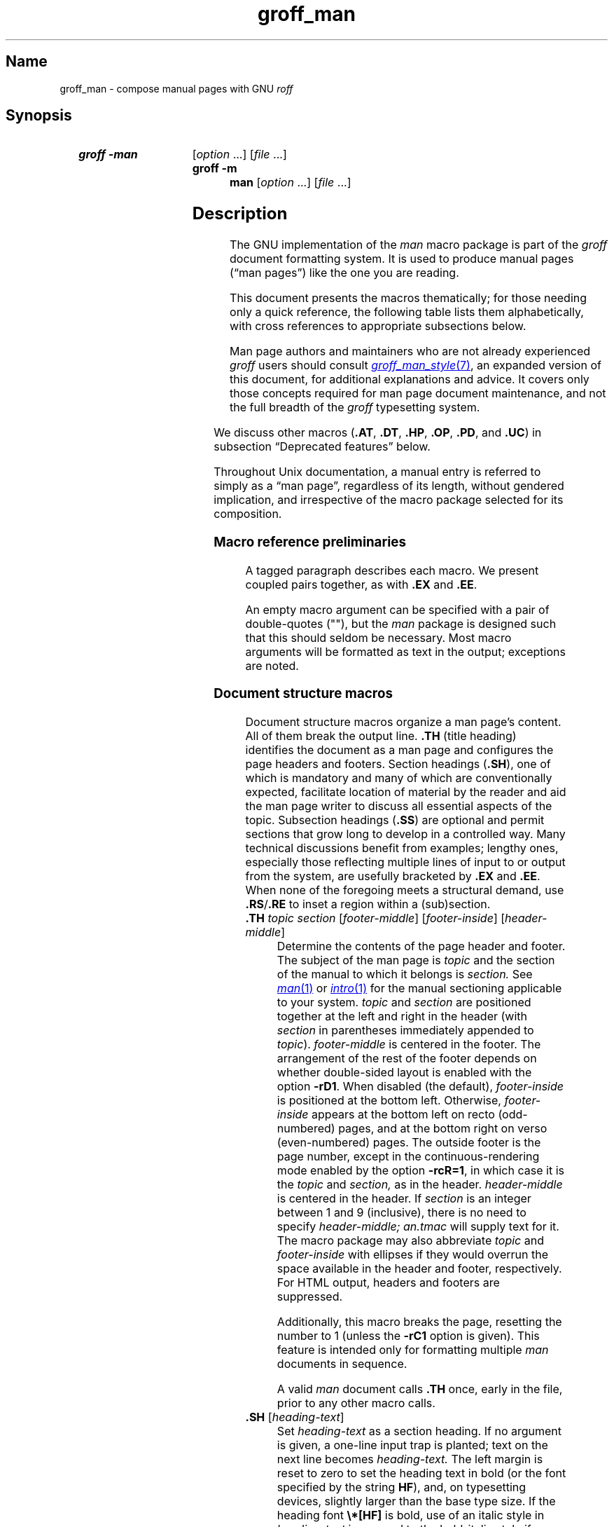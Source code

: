 '\" t
.\" This page is generated by m4 from tmac/groff_man.7.man.in.
.TH groff_man 7 "24 December 2024" "groff 1.23.0"
.SH Name
groff_man \- compose manual pages with GNU
.I roff
.
.
.\" ====================================================================
.\" Legal Terms
.\" ====================================================================
.\"
.\" Copyright (C) 1999-2018, 2020-2021 Free Software Foundation, Inc.
.\"
.\" Permission is granted to make and distribute verbatim copies of this
.\" manual provided the copyright notice and this permission notice are
.\" preserved on all copies.
.\"
.\" Permission is granted to copy and distribute modified versions of
.\" this manual under the conditions for verbatim copying, provided that
.\" the entire resulting derived work is distributed under the terms of
.\" a permission notice identical to this one.
.\"
.\" Permission is granted to copy and distribute translations of this
.\" manual into another language, under the above conditions for
.\" modified versions, except that this permission notice may be
.\" included in translations approved by the Free Software Foundation
.\" instead of in the original English.
.
.
.\" Save and disable compatibility mode (for, e.g., Solaris 10/11).
.do nr *groff_groff_man_7_man_C \n[.cp]
.cp 0
.
.\" Define fallback for groff 1.23's MR macro if the system lacks it.
.nr do-fallback 0
.if !\n(.f           .nr do-fallback 1 \" mandoc
.if  \n(.g .if !d MR .nr do-fallback 1 \" older groff
.if !\n(.g           .nr do-fallback 1 \" non-groff *roff
.if \n[do-fallback]  \{\
.  de MR
.    ie \\n(.$=1 \
.      I \%\\$1
.    el \
.      IR \%\\$1 (\\$2)\\$3
.  .
.\}
.rr do-fallback
.
.
.\" ====================================================================
.SH Synopsis
.\" ====================================================================
.
.SY "groff \-man"
.RI [ option\~ .\|.\|.\&]
.RI [ file\~ .\|.\|.]
.
.SY "groff \-m man"
.RI [ option\~ .\|.\|.\&]
.RI [ file\~ .\|.\|.]
.YS
.
.
.\" ====================================================================
.SH Description
.\" ====================================================================
.
The GNU implementation of the
.I man
macro package is part of the
.I groff
document formatting system.
.
It is used to produce manual pages
.\" We use an unbreakable space \~ here to keep the phrase intact for
.\" its introduction; in subsequent discussion, that is not important.
(\(lqman\~pages\(rq)
like the one you are reading.
.
.
.P
This document presents the macros thematically;
for those needing only a quick reference,
the following table lists them alphabetically,
with cross references to appropriate subsections below.
.
.
.P
Man page authors and maintainers who are not already experienced
.I groff
users should consult
.MR groff_man_style 7 ,
an expanded version of this document,
for additional explanations and advice.
.
It covers only those concepts required for man page document
maintenance,
and not the full breadth of the
.I groff
typesetting system.
.
.
.P
.TS
l l l.
Macro	Meaning	Subsection
.T&
lB l l.
_
\&.B	Bold	Font style macros
\&.BI	Bold, italic alternating	Font style macros
\&.BR	Bold, roman alternating	Font style macros
\&.EE	Example end	Document structure macros
\&.EX	Example begin	Document structure macros
\&.I	Italic	Font style macros
\&.IB	Italic, bold alternating	Font style macros
\&.IP	Indented paragraph	Paragraphing macros
\&.IR	Italic, roman alternating	Font style macros
\&.LP	Begin paragraph	Paragraphing macros
\&.ME	Mail-to end	Hyperlink macros
\&.MR	Man page cross reference	Hyperlink macros
\&.MT	Mail-to start	Hyperlink macros
\&.P	Begin paragraph	Paragraphing macros
\&.PP	Begin paragraph	Paragraphing macros
\&.RB	Roman, bold alternating	Font style macros
\&.RE	Relative inset end	Document structure macros
\&.RI	Roman, italic alternating	Font style macros
\&.RS	Relative inset start	Document structure macros
\&.SB	Small bold	Font style macros
\&.SH	Section heading	Document structure macros
\&.SM	Small	Font style macros
\&.SS	Subsection heading	Document structure macros
\&.SY	Synopsis start	Command synopsis macros
\&.TH	Title heading	Document structure macros
\&.TP	Tagged paragraph	Paragraphing macros
\&.TQ	Supplemental paragraph tag	Paragraphing macros
\&.UE	URI end	Hyperlink macros
\&.UR	URI start	Hyperlink macros
\&.YS	Synopsis end	Command synopsis macros
.TE
.
.
.P
We discuss other macros
.RB ( .AT ,
.BR .DT ,
.BR .HP ,
.BR .OP ,
.BR .PD ,
and
.BR .UC )
in subsection \(lqDeprecated features\(rq below.
.
.
.P
Throughout Unix documentation,
a manual entry is referred to simply as a \(lqman page\(rq,
regardless of its length,
without gendered implication,
and irrespective of the macro package selected for its composition.
.
.
.br
.ne 6v
.\" ====================================================================
.SS "Macro reference preliminaries"
.\" ====================================================================
.
A tagged paragraph describes each macro.
.
We present coupled pairs together,
as with
.B .EX
and
.BR .EE .
.
.
.br
.ne 2v
.P
An empty macro argument can be specified with a pair of double-quotes
(""),
but the
.I man
package is designed such that this should seldom be necessary.
.
Most macro arguments will be formatted as text in the output;
exceptions are noted.
.
.
.\" ====================================================================
.SS "Document structure macros"
.\" ====================================================================
.
Document structure macros organize a man page's content.
.
All of them break the output line.
.
.B .TH
(title heading)
identifies the document as a man page and configures the page headers
and footers.
.
Section headings
.RB ( .SH ),
one of which is mandatory and many of which are conventionally expected,
facilitate location of material by the reader and aid the man page
writer to discuss all essential aspects of the topic.
.
Subsection headings
.RB ( .SS )
are optional and permit sections that grow long to develop in a
controlled way.
.
Many technical discussions benefit from examples;
lengthy ones,
especially those reflecting multiple lines of input to or output from
the system,
are usefully bracketed by
.B .EX
and
.BR .EE .
.
When none of the foregoing meets a structural demand,
use
.BR .RS / .RE
to inset a region within a (sub)section.
.
.
.TP
.BI .TH " topic section"\c
.RI " [" footer-middle ]\c
.RI " [" footer-inside ]\c
.RI " [" header-middle ]
Determine the contents of the page header and footer.
.
The subject of the man page is
.I topic
and the section of the manual to which it belongs is
.I section.
.
See
.MR man 1
or
.MR intro 1
for the manual sectioning applicable to your system.
.
.I topic
and
.I section
are positioned together at the left and right in the header
(with
.I section
in parentheses immediately appended to
.IR topic ).
.
.I footer-middle
is centered in the footer.
.
The arrangement of the rest of the footer depends on whether
double-sided layout is enabled with the option
.BR \-rD1 .
.
When disabled (the default),
.I footer-inside
is positioned at the bottom left.
.
Otherwise,
.I footer-inside
appears at the bottom left on recto (odd-numbered) pages,
and at the bottom right on verso (even-numbered) pages.
.
The outside footer is the page number,
except in the continuous-rendering mode enabled by the option
.BR \-rcR=1 ,
in which case it is the
.I topic
and
.I section,
as in the header.
.
.I header-middle
is centered in the header.
.
If
.I section
is an integer between 1 and\~9 (inclusive),
there is no need to specify
.I header-middle;
.I an.tmac
will supply text for it.
.
The macro package may also abbreviate
.I topic
and
.I footer-inside
with ellipses
if they would overrun the space available in the header and footer,
respectively.
.
For HTML output,
headers and footers are suppressed.
.
.
.IP
Additionally,
this macro breaks the page,
resetting the number to\~1
(unless the
.B \-rC1
option is given).
.
This feature is intended only for formatting multiple
.I man
documents in sequence.
.
.
.IP
A valid
.I man
document calls
.B .TH
once,
early in the file,
prior to any other macro calls.
.
.
.TP
.BR .SH " ["\c
.IR heading-text ]
Set
.I heading-text
as a section heading.
.
If no argument is given,
a one-line input trap is planted;
text on the next line
.\", which can be formatted with a macro, \" true but discouraged
becomes
.I heading-text.
.
The left margin is reset to zero to set the heading text in bold
(or the font specified by the string
.BR HF ),
and,
on typesetting devices,
slightly larger than the base type size.
.
If the heading font
.B \[rs]*[HF]
is bold,
use of an italic style in
.I heading-text
is mapped to the bold-italic style if available in the font family.
.
The inset level is reset to 1,
setting the left margin to the value of the
.B IN \" TODO: future: BP or BI register ("base paragraph indentation")
register.
.
Text after
.I heading-text
is set as an ordinary paragraph
.RB ( .P ).
.
.
.IP
The content of
.I heading-text
and ordering of sections follows a set of common practices,
as has much of the layout of material within sections.
.
For example,
a section called \(lqName\(rq or \(lqNAME\(rq must exist,
must be the first section after the
.B .TH
call,
and must contain only text of the form
.RS \" Invisibly move left margin to current .IP indentation.
.RS \" Now indent further, visibly.
.IR topic [\c
.BI , " another-topic"\c
.RB "].\|.\|.\& \e\- "\c
.I summary-description
.RE \" Move left margin back to .IP indentation.
for a man page to be properly indexed.
.
See
.MR groff_man_style 7
for suggestions and
.MR man 7
for the conventions prevailing on your system.
.RE \" Move left margin back to standard position.
.
.
.TP
.BR .SS " ["\c
.IR subheading-text ]
Set
.I subheading-text
as a subsection heading indented between a section heading and an
ordinary paragraph
.RB ( .P ).
.
If no argument is given,
a one-line input trap is planted;
text on the next line
.\", which can be formatted with a macro, \" true but discouraged
becomes
.I subheading-text.
.
The left margin is reset to the value of the
.B SN
register to set the heading text in bold
(or the font specified by the string
.BR HF ).
.
If the heading font
.B \[rs]*[HF]
is bold,
use of an italic style in
.I subheading-text
is mapped to the bold-italic style if available in the font family.
.
The inset level is reset to 1,
setting the left margin to the value of the
.B IN \" TODO: future: BP or BI register ("base paragraph indentation")
register.
.
Text after
.I subheading-text
is set as an ordinary paragraph
.RB ( .P ).
.
.
.TP
.B .EX
.TQ
.B .EE
Begin and end example.
.
After
.BR .EX ,
filling is disabled and a constant-width (monospaced) font is selected.
.
Calling
.B .EE
enables filling and restores the previous font.
.
.
.IP
.\" Also see subsection "History" below...
These macros are extensions introduced in Ninth Edition Research Unix.
.
Systems running that
.IR troff , \" AT&T Research Unix
or those from
Documenter's Workbench,
Heirloom Doctools,
or Plan\~9
.I troff
support them.
.\" Solaris 10 troff does not support .EX/.EE.  Neatroff doesn't ship
.\" (m)an macros.
.
To be certain your page will be portable to systems that do not,
copy their definitions from the
.I \%an\-ext.tmac
file of a
.I groff
installation.
.
.
.TP
.BR .RS " ["\c
.IR inset-amount ]
Start a new relative inset level.
.
The position of the left margin is saved,
then moved right by
.I inset-amount,
if specified,
and by the amount of the
.B IN
register otherwise.
.
Calls to
.B .RS
can be nested;
each increments by\~1
the inset level used by
.BR .RE .
.
The level prior to any
.B .RS
calls is\~1.
.
.
.TP
.BR .RE " ["\c
.IR level ]
End a relative inset.
.
The left margin corresponding to inset level
.I level
is restored.
.
If no argument is given,
the inset level is reduced by\~1.
.
.
.\" ====================================================================
.SS "Paragraphing macros"
.\" ====================================================================
.
An ordinary paragraph
.RB ( .P )
is set without a first-line indentation at the current left margin.
.
In man pages and other technical literature,
definition lists are frequently encountered;
these can be set as \(lqtagged paragraphs\(rq,
which have one
.RB ( .TP )
or more
.RB ( .TQ )
leading tags followed by a paragraph that has an additional indentation.
.
The indented paragraph
.RB ( .IP )
macro is useful to continue the indented content of a narrative started
with
.BR .TP ,
or to present an itemized or ordered list.
.
All of these macros break the output line.
.
If another paragraph macro has occurred since the previous
.B .SH
or
.BR .SS ,
they
(except for
.BR .TQ )
follow the break with a default amount of vertical space,
which can be changed by the deprecated
.B .PD
macro;
see subsection \(lqHorizontal and vertical spacing\(rq below.
.
They also reset the type size and font style to defaults
.RB ( .TQ
again excepted);
see subsection \(lqFont style macros\(rq below.
.
.
.br
.ne 4v
.TP
.B .P
.TQ
.B .LP
.TQ
.B .PP
Begin a new paragraph;
these macros are synonymous.
.
The indentation is reset to the default value;
the left margin,
as affected by
.B .RS
and
.BR .RE ,
is not.
.
.
.TP
.BR .TP " ["\c
.IR indentation ]
Set a paragraph with a leading tag,
and the remainder of the paragraph indented.
.
A one-line input trap is planted;
text on the next line,
which can be formatted with a macro,
becomes the tag,
which is placed at the current left margin.
.
The tag can be extended with the
.B \(rsc
escape sequence.
.
Subsequent text is indented by
.I indentation,
if specified,
and by the amount of the
.B IN
register otherwise.
.
If the tag is not as wide as the indentation,
the paragraph starts on the same line as the tag,
at the applicable indentation,
and continues on the following lines.
.
Otherwise,
the descriptive part of the paragraph begins on the line following the
tag.
.
.
.TP
.B .TQ
Set an additional tag for a paragraph tagged with
.BR .TP .
.
An input trap is planted as with
.BR .TP .
.
.
.IP
This macro is a GNU extension not defined on systems running
AT&T,
Plan\~9,
or
Solaris
.IR troff ;
see
.I \%an\-ext.tmac
in section \(lqFiles\(rq below.
.
.
.TP
.BR .IP " ["\c
.IR tag "] "\c
.RI [ indentation ]
Set an indented paragraph with an optional tag.
.
The
.I tag
and
.I indentation
arguments,
if present,
are handled as with
.BR .TP ,
with the exception that the
.I tag
argument to
.B .IP
cannot include a macro call.
.
.
.\" ====================================================================
.SS "Command synopsis macros"
.\" ====================================================================
.
.B .SY
and
.B .YS
aid you to construct a command synopsis that has the classical Unix
appearance.
.
They break the output line.
.
.\" TODO: Determine whether this (is still? was ever?) true.
.\" Furthermore,
.\" some tools are able to interpret these macros semantically and treat
.\" them appropriately for localization and/or presentation.
.
.
.P
These macros are GNU extensions not defined on systems running
AT&T,
Plan\~9,
or
Solaris
.IR troff ;
see
.I \%an\-ext.tmac
in section \(lqFiles\(rq below.
.
.
.TP
.BI .SY " command"
Begin synopsis.
.
A new paragraph begins at the left margin
unless
.B .SY
has already been called without a corresponding
.BR .YS ,
in which case only a break is performed.
.
Adjustment and automatic hyphenation are disabled.
.
.I command
is set in bold.
.
If a break is required,
lines after the first are indented by the width of
.I command
plus a space.
.
.
.TP
.B .YS
End synopsis.
.
Indentation,
adjustment,
and hyphenation
are restored to their previous states.
.
.
.\" ====================================================================
.SS "Hyperlink macros"
.\" ====================================================================
.
Man page cross references
are best presented with
.BR .MR .
.
Text may be hyperlinked to email addresses with
.BR .MT / .ME
or other URIs with
.BR .UR / .UE .
.
Hyperlinked text is supported on HTML
.\", PDF,
and terminal output devices;
terminals and pager programs must support ECMA-48 OSC\~8 escape
sequences
(see
.MR grotty 1 ).
.
When device support is unavailable or disabled with the
.B U
register
(see section \[lq]Options\[rq] below),
.B .MT
and
.B .UR
URIs are rendered between angle brackets after the linked text.
.
.
.P
.BR .MT ,
.BR .ME ,
.BR .UR ,
and
.B .UE
are GNU extensions not defined on systems running
AT&T,
Plan\~9,
or
Solaris
.IR troff ; \" Solaris
see
.I \%an\-ext.tmac
in section \(lqFiles\(rq below.
.
Plan\~9 from User Space's
.I troff \" plan9port
implements
.BR .MR .
.
.
.P
The arguments to
.BR .MR ,
.BR .MT ,
and
.B .UR
should be prepared for typesetting since they can appear in the
output.
.
Use special character escape sequences to encode Unicode basic Latin
characters where necessary,
particularly the hyphen-minus.
The formatter removes
.B \e:
escape sequences from hyperlinks when supplying device control commands
to output drivers.
.
.
.TP
.BI .MR "\~topic manual-section"\c
.RI \~[ trailing-text ]
.IR (since\~ groff \~1.23) \" TODO: remove note once novelty dies down
Set a man page cross reference as
\[lq]\c
.IB topic ( manual-section )\c
\[rq].
.
If
.I trailing-text
(typically punctuation)
is specified,
it follows the closing parenthesis without intervening space.
.
Hyphenation is disabled while the cross reference is set.
.
.I topic
is set in the font specified by the
.B MF
string.
.
The cross reference hyperlinks to a URI of the form
.RB \[lq] man:\c
.IR topic ( manual-section )\[rq].
.
.
.TP
.BI .MT " address"
.TQ
.BR .ME " ["\c
.IR trailing-text ]
Identify
.I address
as an RFC 6068
.I addr-spec
for a \(lqmailto:\(rq URI with the text between the two macro
calls as the link text.
.
An argument to
.B .ME
is placed after the link text without intervening space.
.
.I address
may not be visible in the rendered document if hyperlinks are enabled
and supported by the output driver.
.
If they are not,
.I address
is set in angle brackets after the link text and before
.I trailing-text.
.
If hyperlinking is enabled but there is no link text,
.I address
is formatted and hyperlinked
.I without
angle brackets.
.
.
.TP
.BI .UR " uri"
.TQ
.BR .UE " ["\c
.IR trailing-text ]
Identify
.I uri
as an RFC 3986 URI hyperlink with the text between the two macro calls
as the link text.
.
An argument to
.B .UE
is placed after the link text without intervening space.
.
.I uri
may not be visible in the rendered document if hyperlinks are enabled
and supported by the output driver.
.
If they are not,
.I uri
is set in angle brackets after the link text and before
.I trailing-text.
.
If hyperlinking is enabled but there is no link text,
.I uri
is formatted and hyperlinked
.I without
angle brackets.
.
.
.P
The hyperlinking of
.B .TP
paragraph tags with
.BR .UR / .UE
and
.BR .MT / .ME
is not yet supported;
if attempted,
the hyperlink will be typeset at the beginning of the indented paragraph
even on hyperlink-supporting devices.
.
.
.\" ====================================================================
.SS "Font style macros"
.\" ====================================================================
.
The
.I man
macro package is limited in its font styling options,
offering only
.BR bold \~( .B ),
.I italic\c
.RB \~( .I ),
and roman.
.
Italic text is usually set underscored instead on terminal devices.
.
The
.B .SM
and
.B .SB
macros set text in roman or bold,
respectively,
at a smaller type size;
these differ visually from regular-sized roman or bold text only on
typesetting devices.
.
It is often necessary to set text in different styles without
intervening space.
.
The macros
.BR .BI ,
.BR .BR ,
.BR .IB ,
.BR .IR ,
.BR .RB ,
and
.BR .RI ,
where \(lqB\(rq,
\(lqI\(rq,
and \(lqR\(rq indicate bold,
italic,
and roman,
respectively,
set their odd- and even-numbered arguments in alternating styles,
with no space separating them.
.
.
.br
.ne 2v
.P
The default type size and family for typesetting devices is 10-point
Times,
except on the
.B \%X75\-12
and
.B \%X100\-12
devices where the type size is 12 points.
.
The default style is roman.
.
.
.TP
.BR .B \~[\c
.IR text ]
Set
.I text
in bold.
.
If no argument is given,
a one-line input trap is planted;
text on the next line,
which can be further formatted with a macro,
is set in bold.
.
.
.TP
.BR .I \~[\c
.IR text ]
Set
.I text
in an italic or oblique face.
.
If no argument is given,
a one-line input trap is planted;
text on the next line,
which can be further formatted with a macro,
is set in an italic or oblique face.
.
.
.TP
.BR .SM \~[\c
.IR text ]
Set
.I text
one point smaller than the default type size on typesetting devices.
.
If no argument is given,
a one-line input trap is planted;
text on the next line,
which can be further formatted with a macro,
is set smaller.
.
.
.TP
.BR .SB \~[\c
.IR text ]
Set
.I text
in bold and
(on typesetting devices)
one point smaller than the default type size.
.
If no argument is given,
a one-line input trap is planted;
text on the next line,
which can be further formatted with a macro,
is set smaller and in bold.
.
This macro is an extension introduced in SunOS\~4.0.
.
.
.P
Unlike the above font style macros,
the font style alternation macros below set no input traps;
they must be given arguments to have effect.
.
Italic corrections are applied as appropriate.
.
.
.
.TP
.BI .BI " bold-text italic-text "\c
\&.\|.\|.\&
Set each argument in bold and italics,
alternately.
.
.
.TP
.BI .BR " bold-text roman-text "\c
\&.\|.\|.\&
Set each argument in bold and roman,
alternately.
.
.
.TP
.BI .IB " italic-text bold-text "\c
\&.\|.\|.\&
Set each argument in italics and bold,
alternately.
.
.
.TP
.BI .IR " italic-text roman-text "\c
\&.\|.\|.\&
Set each argument in italics and roman,
alternately.
.
.
.TP
.BI .RB " roman-text bold-text "\c
\&.\|.\|.\&
Set each argument in roman and bold,
alternately.
.
.
.TP
.BI .RI " roman-text italic-text "\c
\&.\|.\|.\&
Set each argument in roman and italics,
alternately.
.
.
.\" ====================================================================
.SS "Horizontal and vertical spacing"
.\" ====================================================================
.
The
.I indentation
argument accepted by
.BR .IP ,
.BR .TP ,
and the deprecated
.B .HP
is a number plus an optional scaling unit,
as is
.BR .RS 's
.IR inset-amount .
.
If no scaling unit is given,
the
.I man
package assumes \(lqn\(rq.
.
An indentation specified in a call to
.BR .IP ,
.BR .TP ,
or the deprecated
.B .HP
persists until
(1) another of these macros is called with an
.I indentation
argument,
or
(2)
.BR .SH ,
.BR .SS ,
or
.B .P
or its synonyms is called;
these clear the indentation entirely.
.
.
.P
The left margin used by ordinary paragraphs set with
.B .P
(and its synonyms)
not within an
.BR .RS / .RE
relative inset
.\" TODO: future: BP or BI register ("base paragraph indentation")
is 7.2n for typesetting devices
and 7n for terminal devices
(but see the
.B \-rIN
option).
.
Headers,
footers
(both set with
.BR .TH ),
and section headings
.RB ( .SH )
are set at the page offset
(see
.MR groff 7 )
and subsection headings
.RB ( .SS )
indented from it by 3n
(but see the
.B \-rSN
option).
.
.\" XXX: This is not true, but they do handle it badly.
.\" HTML output devices ignore indentation.
.
.
.P
Several macros insert vertical space:
.BR .SH ,
.BR .SS ,
.BR .TP ,
.B .P
(and its synonyms),
.BR .IP ,
and the deprecated
.BR .HP .
.
The default inter-section and inter-paragraph spacing is
is 1v for terminal devices
and 0.4v for typesetting devices.
.
(The deprecated macro
.B .PD
can change this vertical spacing,
but its use is discouraged.)
.
Between
.B .EX
and
.B .EE
calls,
the inter-paragraph spacing is 1v regardless of output
device.
.
.
.\" ====================================================================
.SS Registers
.\" ====================================================================
.
Registers are described in section \(lqOptions\(rq below.
.
They can be set not only on the command line but in the site
.I man.local
file as well;
see section \(lqFiles\(rq below.
.
.
.br
.ne 7v
.\" ====================================================================
.SS Strings
.\" ====================================================================
.
The following strings are defined for use in man pages.
.
None of these is necessary in a contemporary man page;
see
.MR groff_man_style 7 .
.
Others are supported for configuration of rendering parameters;
see section \(lqOptions\(rq below.
.
.
.TP
.B \e*R
interpolates a special character escape sequence for the \(lqregistered
sign\(rq glyph,
.BR \e(rg ,
if available,
and \(lq(Reg.)\(rq otherwise.
.
.
.
.TP
.B \e*S
interpolates an escape sequence setting the type size to the document
default.
.
.
.TP
.B \e*(lq
.TQ
.B \e*(rq
interpolate special character escape sequences for left and right
double-quotation marks,
.B \e(lq
and
.BR \e(rq ,
respectively.
.
.
.TP
.B \e*(Tm
interpolates a special character escape sequence for the \(lqtrade mark
sign\(rq glyph,
.BR \e(tm ,
if available,
and \(lq(TM)\(rq otherwise.
.
.
.\" ====================================================================
.SS Hooks
.\" ====================================================================
.
Two macros,
both GNU extensions,\" from groff 1.19
are called internally by the
.I groff man
package to format page headers and footers and can be redefined by the
administrator in a site's
.I man.local
file
(see section \(lqFiles\(rq below).
.
The presentation of
.B .TH
above describes the default headers and footers.
.
Because these macros are hooks for
.I groff man
internals,
man pages have no reason to call them.
.
Such hook definitions will likely consist of \[lq].sp\[rq] and
\[lq].tl\[rq] requests.
.
They must also increase the page length with \[lq].pl\[rq] requests in
continuous rendering mode;
.B .PT
furthermore has the responsibility of emitting a PDF bookmark after
writing the first page header in a document.
.
Consult the existing implementations in
.I an.tmac
when drafting replacements.
.
.
.TP
.B .BT
Set the page footer text
(\(lqbottom trap\(rq).
.
.
.TP
.B .PT
Set the page header text
(\(lqpage trap\(rq).
.
.
.P
To remove a page header or footer entirely,
define the appropriate macro as empty rather than deleting it.
.
.
.\" ====================================================================
.SS "Deprecated features"
.\" ====================================================================
.
Use of the following in man pages for public distribution is
discouraged.
.
.
.TP
.BR .AT " ["\c
.IR system " [" release ]]
Alter the footer for use with legacy AT&T man pages,
overriding any definition of the
.I footer-inside
argument to
.BR .TH .
.
This macro exists only to render man pages from historical systems.
.
.
.IP
.I system
can be any of the following.
.
.
.RS \" Invisibly move left margin to current .IP indentation.
.RS \" Now indent further, visibly.
.TP
3
7th edition
.I (default)
.
.
.TP
4
System III
.
.
.TP
5
System V
.RE \" Move left margin back to .IP indentation.
.RE \" Move left margin back to standard position.
.
.
.IP
The optional
.I release
argument specifies the release number,
as in \(lqSystem\~V Release\~3\(rq.
.
.
.TP
.B .DT
Reset tab stops to the default
(every 0.5i).
.
.IP
Use of this presentation-oriented macro is deprecated.
.
It translates poorly to HTML,
under which exact space control and tabulation are not readily
available.
.
Thus,
information or distinctions that you use tab stops to express are likely
to be lost.
.
If you feel tempted to change the tab stops such that calling this macro
later is desirable to restore them,
you should probably be composing a table using
.MR \%tbl 1
instead.
.
.
.TP
.BR .HP " ["\c
.IR indentation ]
Set up a paragraph with a hanging left indentation.
.
The
.I indentation
argument,
if present,
is handled as with
.BR .TP .
.
.
.IP
Use of this presentation-oriented macro is deprecated.
.
A hanging indentation cannot be expressed naturally under HTML,
and
.RI non- roff -based
man page interpreters may treat
.B .HP
as an ordinary paragraph.
.
Thus,
information or distinctions you mean to express with indentation may be
lost.
.
.
.TP
.BI .OP " option-name"\/\c
.RI " [" option-argument ]
Indicate an optional command parameter called
.IR option-name ,
which is set in bold.
.
If the option takes an argument,
specify
.I option-argument
using a noun,
abbreviation,
or hyphenated noun phrase.
.
If present,
.I option-argument
is preceded by a space and set in italics.
.
Square brackets in roman surround both arguments.
.
.
.IP
Use of this quasi-semantic macro,
.\" https://github.com/n-t-roff/DWB3.3/blob/master/macros/man/an.sr#L37
an extension originating in Documenter's Workbench
.IR troff ,\" DWB
is deprecated.
.
It cannot easily be used to annotate options that take optional
arguments or options whose arguments have internal structure
(such as a mixture of literal and variable components).
.
One could work around these limitations with font selection escape
sequences,
but it is preferable to use font style alternation macros,
which afford greater flexibility.
.
.
.TP
.BR .PD " ["\c
.IR vertical-space ]
Define the vertical space between paragraphs or (sub)sections.
.
The optional argument
.I vertical-space
specifies the amount;
the default scaling unit is \(lqv\(rq.
.
Without an argument,
the spacing is reset to its default value;
see subsection \(lqHorizontal and vertical spacing\(rq above.
.
.
.IP
Use of this presentation-oriented macro is deprecated.
.
It translates poorly to HTML,
under which exact control of inter-paragraph spacing is not readily
available.
.
Thus,
information or distinctions that you use
.B .PD
to express are likely to be lost.
.
.
.TP
.BR .UC " ["\c
.IR version ]
Alter the footer for use with legacy BSD man pages,
overriding any definition of the
.I footer-inside
argument to
.BR .TH .
.
This macro exists only to render man pages from historical systems.
.
.
.IP
.I version
can be any of the following.
.
.
.RS \" Invisibly move left margin to current .IP indentation.
.RS \" Now indent further, visibly.
.TP
3
3rd Berkeley Distribution
.I (default)
.
.
.TP
4
4th Berkeley Distribution
.
.
.TP
5
4.2 Berkeley Distribution
.
.
.TP
6
4.3 Berkeley Distribution
.
.
.TP
7
4.4 Berkeley Distribution
.RE \" Move left margin back to .IP indentation.
.RE \" Move left margin back to standard position.
.
.
.\" ====================================================================
.SS History
.\" ====================================================================
.
.MT m.douglas.mcilroy@dartmouth.edu
M.\& Douglas McIlroy
.ME
designed,
implemented,
and documented the AT&T
.I man
macros
for
Unix Version\~7 (1979) and employed them
to edit the first volume of its
.IR "Programmer's Manual" ,
a compilation of all man pages supplied by the system.
.
That
.I man
supported the macros listed in this page not described as extensions,
except
.B .P
.\" .SS was implemented in tmac.an but not documented in man(7).
and the deprecated
.B .AT
and
.BR .UC .
.
The only strings defined were
.B R
and
.BR S ;
no registers were documented.
.
.
.P
.B .UC
appeared in 3BSD (1980).
.
.\" per https://archive.org/details/\
.\" bitsavers_attunixSysalRelease3Jun80_33886798
Unix System\~III (1980) introduced
.B .P
.\" ...and de-documented .LP...
and exposed the registers
.B IN
and
.BR LL ,
.\" ...as well as \n[PD], which we implement but don't expose.
which had been internal to Seventh Edition Unix
.IR man .
.
.\" This inference is based on RCS idents of "PWB Manual Entry Macros"
.\" from various forms of "an.src" distributed with System III (an.src
.\" 1.35, dated 5/6/80, lacks the Tm string), Research Unix Version 10
.\" (1.36, dated 11/11/80, has it), Ultrix 3.1 (1.37, dated 12/19/80,
.\" retains it) and "pdp11v" (also 1.37).  One source (S. S. Pirzada)
.\" says PWB 2.0 was released in June 1979.  I found no record of later
.\" releases and cannot account for the discrepancy (field updates?).
.\" -- GBR
PWB/UNIX 2.0 (1980) added the
.B Tm
string.
.
4BSD (1980) added
.\" undocumented .VS and .VE macros to mark regions with 12-point box
.\" rules (\[br]) as margin characters, as well as...
.B lq
and
.B rq
strings.
.
.\" The SunOS inferences here and below are based on inspection of SunOS
.\" 2.0 (May 1985), 3.2 (September 1986), 3.5 (January 1988), and 4.0
.\" (December 1988) tape archives (only).
SunOS\~2.0 (1985) recognized
.BR C ,
.BR D ,
.BR P ,
and
.B X
registers.
.
4.3BSD (1986) added
.\" undocumented .DS and .DE macros for "displays", which are .RS/.RE
.\" wrappers with filling disabled and vertical space of 1v before and
.\" .5v after, as well as...
.B .AT
and
.BR .P .
.
.\" Per Doug McIlroy in
.\" <https://lists.gnu.org/archive/html/groff/2019-07/msg00038.html>...
Ninth Edition Research Unix (1986) introduced
.B .EX
and
.BR .EE .
.
SunOS\~4.0 (1988) added
.BR .SB .
.
.
.P
The foregoing features were what James Clark implemented in early
versions of
.IR groff .
.
.
Later,
.I groff
1.20 (2009) originated
.BR .SY / .YS ,
.BR .TQ ,
.BR .MT / .ME ,
and
.BR .UR / .UE .
.\" ...along with implementations of OP, EX, and EE.
.
Plan\~9 from User Space's
.I troff \" plan9port
introduced
.B .MR
in 2020.
.\" https://github.com/9fans/plan9port/commit/\
.\"  977b25a76ae8263e53fb4eb1abfc395769f23e3d
.\"  d32deab17bfffa5bffc5fab3e6577558e40888c5
.\"  36cd4c58c1346375b98f517fb8568be5bb47618d
.
.
.br
.ne 4v
.\" ====================================================================
.SH Options
.\" ====================================================================
.
The following
.I groff
options set registers
(with
.BR \-r )
and strings
(with
.BR \-d )
recognized and used by the
.I man
macro package.
.
To ensure rendering consistent with output device capabilities and
reader preferences,
man pages should never manipulate them.
.
.
.TP
.BI \-dAD= adjustment-mode
Set line adjustment to
.I adjustment-mode,
which is typically
.RB \[lq] b \[rq]
for adjustment to both margins
(the default),
or
.RB \[lq] l \[rq]
for left alignment
(ragged right margin).
.
Any valid argument to
.IR groff 's
\[lq].ad\[rq] request may be used.
.
See
.MR groff 7
for less-common choices.
.
.
.TP
.B \-rcR=1
Enable continuous rendering.
.
Output is not paginated;
instead,
one
(potentially very long)
page is produced.
.
This is the default for terminal and HTML devices.
.
Use
.B \-rcR=0
to disable it on terminal devices;
on HTML devices,
it cannot be disabled.
.
.
.TP
.B \-rC1
Number output pages consecutively,
in strictly increasing sequence,
rather than resetting the page number to\~1
(or the value of register
.BR P )
with each new
.I man
document.
.
.
.TP
.B \-rCS=1
Set section headings
(the argument(s) to
.BR .SH )
in full capitals.
.
This transformation is off by default because it discards case
distinction information.
.
.
.TP
.B \-rCT=1
Set the man page topic
(the first argument to
.BR .TH )
in full capitals in headers and footers.
.
This transformation is off by default because it discards case
distinction information.
.
.
.TP
.B \-rD1
Enable double-sided layout,
formatting footers for even and odd pages differently;
see the description of
.B .TH
in subsection \(lqDocument structure macros\(rq above.
.
.
.TP
.BI \-rFT= footer-distance
Set distance of the footer relative to the bottom of the page to
.I footer-distance;
this amount is always negative.
.
At one half-inch above this location,
the page text is broken before writing the footer.
.
Ignored if continuous rendering is enabled.
.
The default is \-0.5i.
.
.
.TP
.BI \-dHF= heading-font
Set the font used for section and subsection headings;
the default is
.RB \(lq B \(rq
(bold style of the default family).
.
Any valid argument to
.IR groff 's
\[lq].ft\[rq] request may be used.
.
See
.MR groff 7 .
.
.
.TP
.B \-rHY=0
Disable automatic hyphenation.
.
Normally,
it is enabled\~(1).
.
The hyphenation mode is determined by the
.I groff
locale;
see section \[lq]Localization\[lq] of
.MR groff 7 .
.
.
.TP
.BI \-rIN= standard-indentation
Set the amount of indentation used for ordinary paragraphs
.RB ( .P
and its synonyms)
and the default indentation amount used by
.BR .IP ,
.BR .RS ,
.BR .TP ,
.\" .TQ inherits its indentation from the preceding .TP.
and the deprecated
.BR .HP .
.
See subsection \(lqHorizontal and vertical spacing\(rq above for the
default.
.
For
terminal devices,
.I standard-indentation
should always be an integer multiple of unit \(lqn\(rq to get consistent
indentation.
.
.
.TP
.BI \-rLL= line-length
Set line length;
the default is 78n for terminal devices
and 6.5i for typesetting devices.
.
.
.TP
.BI \-rLT= title-length
Set the line length for titles.
.
By default,
it is set to the line length
(see
.B \-rLL
above).
.
.
.TP
.BI \-dMF= man-page-topic-font
Set the font used for man page topics named in
.B .TH
and
.B .MR
calls;
the default is
.RB \(lq I \(rq
(italic style of the default family).
.
Any valid argument to
.IR groff 's
\[lq].ft\[rq] request may be used.
.
If the
.B MF
string ends in \[lq]I\[rq],
it is assumed to be an oblique typeface,
and italic corrections are applied before and after man page topics.
.
.
.TP
.BI \-rP n
Start enumeration of pages at
.IR n .
.
The default is\~1.
.
.
.TP
.BI \-rS type-size
Use
.I type-size
for the document's body text;
acceptable values are 10,
11,
or 12 points.
.
See subsection \(lqFont style macros\(rq above for the default.
.
.
.TP
.BI \-rSN= subsection-indentation
Set indentation of subsection headings to
.I subsection-indentation.
.
See subsection \(lqHorizontal and vertical spacing\(rq above for the
default.
.
.
.br
.ne 4v
.TP
.B \-rU1
Enable generation of URI hyperlinks in the
.I grohtml
and
.I grotty
output drivers.
.
.I grohtml
enables them by default;
.I grotty
does not,
pending more widespread pager support for OSC\~8 escape sequences.
.
Use
.B \-rU0
to disable hyperlinks;
this will make the arguments to
.B MT
and
.B UR
calls visible in the document text produced by link-capable drivers.
.
.
.TP
.BI \-rX p
Number successors of
.RI page\~ p
as
.IR p a,
.IR p b,
.IR p c,
and so forth.
.
The register tracking the suffixed page letter uses format \(lqa\(rq
(see the \(lq.af\(rq request in
.MR groff 7 ).
.
.
.
.\" ====================================================================
.SH Files
.\" ====================================================================
.
.TP
.I /data/\:\%local/\:\%tmp/\:\%sysroot/\:\%usr/\:\%share/\:\%groff/\:\%1.23.0/\:\%tmac/\:an\:.tmac
Most
.I man
macros are defined in this file.
.
It also loads extensions from
.I \%an\-ext.tmac
(see below).
.
.
.TP
.I /data/\:\%local/\:\%tmp/\:\%sysroot/\:\%usr/\:\%share/\:\%groff/\:\%1.23.0/\:\%tmac/\:\%andoc\:.tmac
This brief
.I groff
program detects whether the
.I man
or
.I mdoc
macro package is being used by a document and loads the correct macro
definitions,
taking advantage of the fact that pages using them must call
.B .TH
or
.BR .Dd ,
respectively,
before any other macros.
.
A
.I man
program or user typing,
for example,
.RB \[lq] "groff \-mandoc page.1" \[rq],
need not know which package the file
.I page.1
uses.
.
Multiple man pages,
in either format,
can be handled;
.I \%andoc
reloads each macro package as necessary.
.
.
.TP
.I /data/\:\%local/\:\%tmp/\:\%sysroot/\:\%usr/\:\%share/\:\%groff/\:\%1.23.0/\:\%tmac/\:\%an\-ext\:.tmac
Except for
.BR .SB ,
definitions of macros described above as extensions
are contained in this file;
in some cases,
they are simpler versions of definitions appearing in
.IR an.tmac ,
and are ignored if the formatter is GNU
.IR troff .\" GNU
.
They are written to be compatible with AT&T
.I troff \" AT&T
and permissively licensed\(emnot copylefted.
.
To reduce the risk of name space collisions,
string and register names begin only with
.RB \[lq] m \[rq] .
.
We encourage man page authors
who are concerned about portability to legacy Unix systems
to copy these definitions into their pages,
and maintainers of
.I troff \" generic
implementations or work-alike systems that format man pages
to re-use them.
.
.
.IP
The definitions for these macros are read after a page calls
.BR .TH ,
so they will replace any macros of the same names preceding it in your
file.
.
If you use your own implementations of these macros,
they must be defined after
.B .TH
is called to have any effect.
.
Furthermore,
it is wise to define such page-local macros
(if at all)
after the \(lqName\(rq section to accommodate timid
.I makewhatis
or
.I mandb
implementations that may give up their scan for indexing material early.
.
.
.TP
.I /data/\:\%local/\:\%tmp/\:\%sysroot/\:\%usr/\:\%share/\:\%groff/\:\%1.23.0/\:\%tmac/\:man\:.tmac
This is a wrapper that loads
.IR an.tmac .
.
.
.TP
.I /data/\:\%local/\:\%tmp/\:\%sysroot/\:\%usr/\:\%share/\:\%groff/\:\%1.23.0/\:\%tmac/\:\%mandoc\:.tmac
This is a wrapper that loads
.IR \%andoc.tmac .
.
.
.TP
.I /data/\:\%local/\:\%tmp/\:\%sysroot/\:\%usr/\:\%share/\:\%groff/\:\%site\-tmac/\:\%man\:\%.local
Put site-local changes and customizations into this file.
.
.
.\" ====================================================================
.SH Authors
.\" ====================================================================
.
The initial GNU implementation of the
.I man
macro package was written by James Clark. \" by 1.01
.
Later,
.MT wl@\:gnu\:.org
Werner Lemberg
.ME
supplied the
.BR S , \" 1.16
.BR LT , \" 1.18
and
.B cR \" 1.17
registers,
the last a 4.3BSD-Reno
.IR mdoc (7)
feature.
.\" "Assume nroff on crt's [sic] only if cR==1"
.\" https://minnie.tuhs.org/cgi-bin/utree.pl
.\"   ?file=4.3BSD-Reno/share/tmac/tmac.doc
.
.MT kollar@\:alltel\:.net
Larry Kollar
.ME
added the
.BR FT ,
.BR HY ,
and
.B SN
registers;
the
.B HF
string;
and the
.B PT
and
.B BT
macros.
.
.MT g.branden\:.robinson@\:gmail\:.com
G.\& Branden Robinson
.ME
implemented the
.B AD
and
.B MF
strings;
.BR CS ,
.BR CT ,
and
.B U
registers;
and the
.B MR
macro. \" all 1.23
.
.
Except for
.BR .SB , \" Clark, as noted above
the extension macros were written by
Lemberg,
.MT esr@\:thyrsus\:.com
Eric S.\& Raymond
.ME ,
and
Robinson. \" 1.23: MR
.
.
.br
.ne 3v
.P
This document was originally written for the Debian GNU/Linux system by
.MT sgk@\:debian\:.org
Susan G.\& Kleinmann
.ME .
.
It was corrected and updated by Lemberg and Robinson.
.
The extension macros were documented by Raymond and Robinson.
.
.
.\" ====================================================================
.SH "See also"
.\" ====================================================================
.
.MR \%tbl 1 ,
.MR \%eqn 1 ,
and
.MR \%refer 1
are preprocessors used with man pages.
.
.MR man 1
describes the man page librarian on your system.
.
.MR groff_mdoc 7
details the
.I groff
version of the BSD-originated alternative macro package for man pages.
.
.
.P
.MR groff_man_style 7 ,
.MR groff 7 ,
.MR groff_char 7 ,
.MR man 7
.
.
.\" Restore compatibility mode (for, e.g., Solaris 10/11).
.cp \n[*groff_groff_man_7_man_C]
.do rr *groff_groff_man_7_man_C
.
.
.\" Local Variables:
.\" fill-column: 72
.\" mode: nroff
.\" End:
.\" vim: set filetype=groff textwidth=72:
